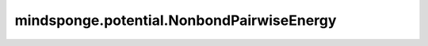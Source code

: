 mindsponge.potential.NonbondPairwiseEnergy
==========================================

.. py:class:: mindsponge.potential.NonbondPairwiseEnergy(index=None, qiqj=None, epsilon_ij=None, sigma_ij=None, r_scale=None, r6_scale=None, r12_scale=None, parameters=None, cutoff=None, use_pbc=None, length_unit="nm", energy_unit="kj/mol", units=None)

    非键原子对的能量。

    .. math::

        E_{pairs}(r_{ij}) = A_{ij}^p \times E_r(r_{ij}) + B_{ij}^p \times E_{r6}(r_{ij}) + C_{ij}^p \times E_{r12}(r_{ij})
                        = A_{ij}^p \times k_{coulomb} \times q_i \times q_j / r_{ij} -
                          B_{ij}^p \times 4 \times \epsilon_{ij} \times (\sigma_{ij} / r_{ij}) ^ 6  +
                          C_{ij}^p \times 4 \times \epsilon_{ij} \times (\sigma_{ij} / r_{ij}) ^ {12}

    参数：
        - **index** (Tensor) - 二面角的原子索引，shape(B, p, 2)。默认值："None"。
        - **qiqj** (Tensor) - 非键原子对的电荷乘积，shape(B, p)。默认值："None"。
        - **epsilon_ij** (Tensor) - 非键原子对的epsilon，shape(B, p)。默认值："None"。
        - **sigma_ij** (Tensor) - 非键原子对的sigma，shape(B, p)。默认值："None"。
        - **r_scale** (Tensor) - 在非键相互作用中 :math:`1/r \times A^p` 项的范围常数，shape(1, p)。默认值："None"。
        - **r6_scale** (Tensor) - 在非键相互作用中 :math:`r^{-6} \times B^p` 项的范围常数，shape(1, p)。默认值："None"。
        - **r12_scale** (Tensor) - 在非键相互作用中 :math:`r^-{12} \times C^p` 项的范围常数，shape(1, p)。默认值："None"。
        - **parameters** (dict) - 力场常数。默认值："None"。
        - **cutoff** (float) - 中断距离。默认值："None"。
        - **use_pbc** (bool, 可选) - 是否使用PBC。默认值："None"。
        - **length_unit** (str) - 长度单位。默认值："nm"。
        - **energy_unit** (str) - 能量单位。默认值："kj/mol"。
        - **units** (Units) - 长度和能量单位。默认值："None"。

    输出：
        Tensor。能量， shape为(B, 1)。

    符号：
        - **B** - Batch size。
        - **p** - 非键原子对的数量。

    .. py:method:: set_cutoff(cutoff)

        设置中断距离。

        参数：
            - **cutoff** (Tensor) - 中断距离。

    .. py:method:: set_pbc(use_pbc=None)

        设置是否使用周期性边界条件PBC。

        参数：
            - **use_pbc** (bool, 可选) - 是否使用PBC。默认值："None"。